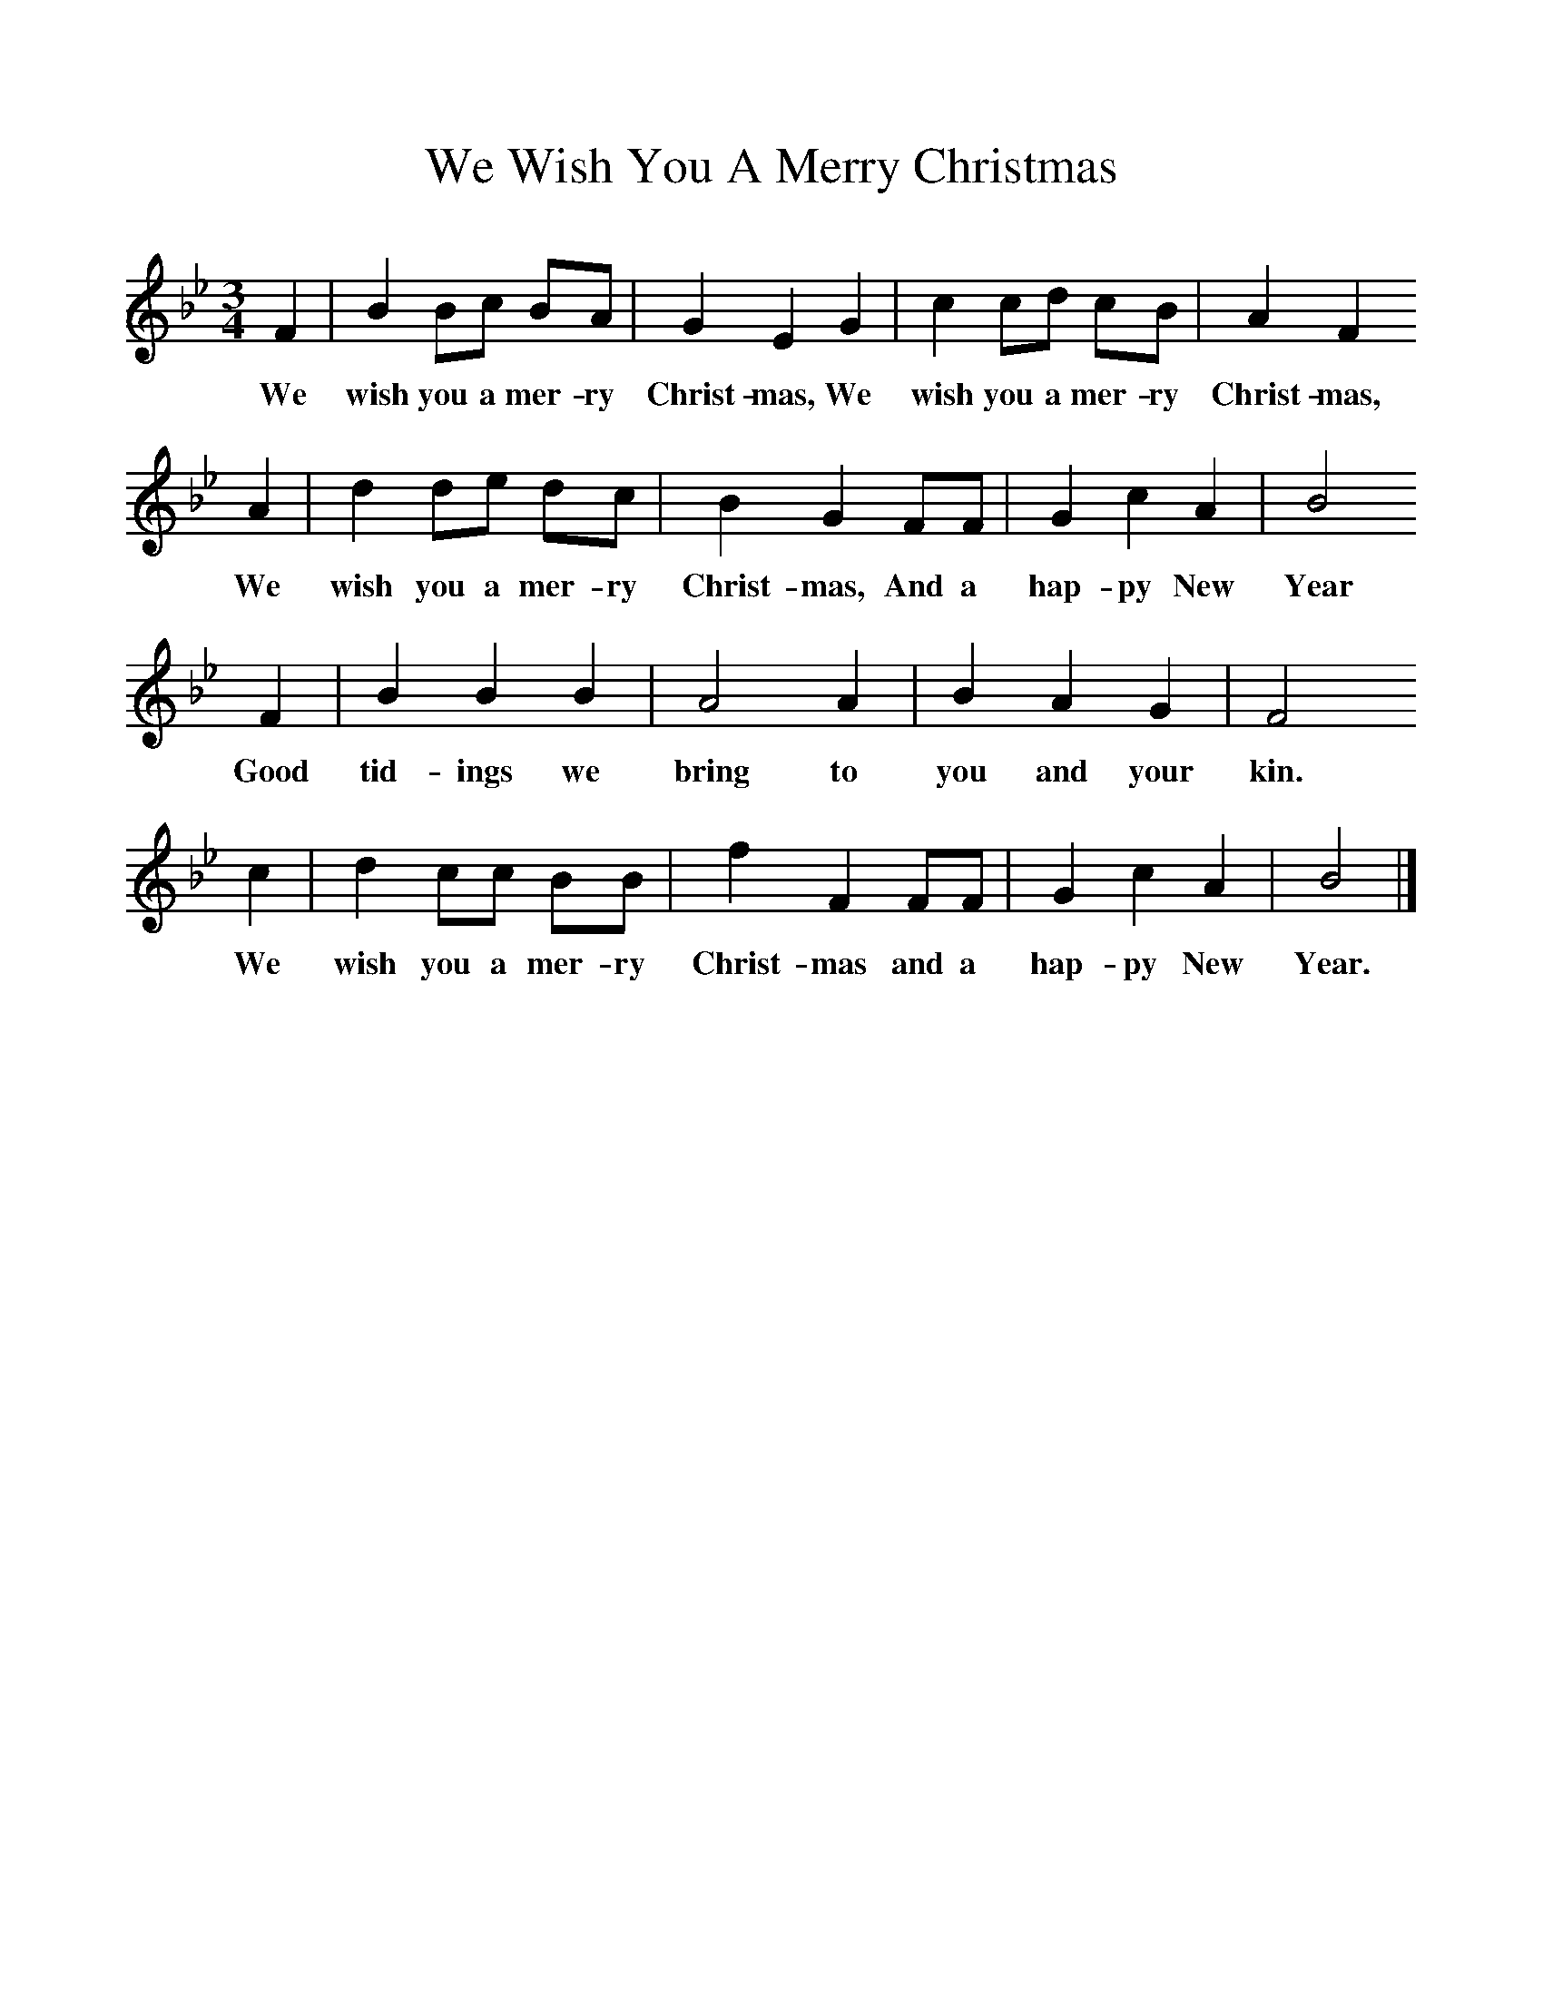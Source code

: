 %%scale 1
X:1     %Music
T:We Wish You A Merry Christmas
B:Singing Together, Autumn 1965, BBC Publications
F:http://www.folkinfo.org/songs
M:3/4     %Meter
L:1/8     %
K:Bb
F2 |B2 Bc BA |G2 E2 G2 |c2 cd cB | A2 F2 
w:We wish you a mer-ry Christ-mas, We wish you a mer-ry Christ-mas, 
A2 |d2 de dc |B2 G2 FF |G2 c2 A2 | B4
w:We wish you a mer-ry Christ-mas, And a hap-py New Year
 F2 |B2 B2 B2 |A4 A2 |B2 A2 G2 | F4 
w:Good tid-ings we bring to you and your kin.
c2 |d2 cc BB |f2 F2 FF |G2 c2 A2 | B4  |]
w: We wish you a mer-ry Christ-mas and a hap-py New Year. 